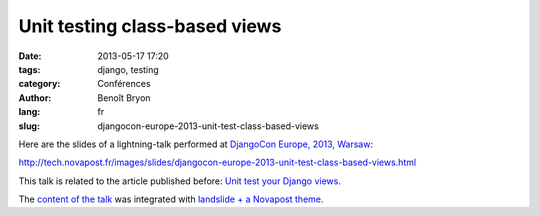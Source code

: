 ##############################
Unit testing class-based views
##############################

:date: 2013-05-17 17:20
:tags: django, testing
:category: Conférences
:author: Benoît Bryon
:lang: fr
:slug: djangocon-europe-2013-unit-test-class-based-views

Here are the slides of a lightning-talk performed at `DjangoCon Europe, 2013,
Warsaw <http://2013.djangocon.eu/>`_:

http://tech.novapost.fr/images/slides/djangocon-europe-2013-unit-test-class-based-views.html

This talk is related to the article published before: `Unit test your Django
views <http://tech.novapost.fr/django-unit-test-your-views-en.html>`_.

The `content of the talk
<https://github.com/novagile/pelican_novapost/tree/master/content/images/slides/djangocon-europe-2013-unit-test-class-based-views.txt>`_
was integrated with `landslide + a Novapost theme
<https://github.com/novagile/novaslides/>`_.
